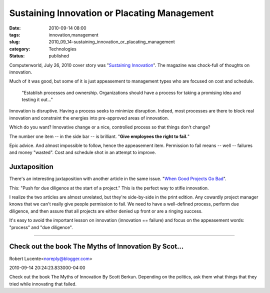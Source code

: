 Sustaining Innovation or Placating Management
=============================================

:date: 2010-09-14 08:00
:tags: innovation,management
:slug: 2010_09_14-sustaining_innovation_or_placating_management
:category: Technologies
:status: published

Computerworld, July 26, 2010 cover story was "`Sustaining
Innovation <http://www.computerworld.com/s/article/350480/Sustaining_Innovation>`__".
The magazine was chock-full of thoughts on innovation.

Much of it was good, but some of it is just appeasement to management
types who are focused on cost and schedule.

    "Establish processes and ownership. Organizations should have a
    process for taking a promising idea and testing it out..."

Innovation is disruptive. Having a process seeks to minimize
disruption. Indeed, most processes are there to block real innovation
and constraint the energies into pre-approved areas of innovation.

Which do you want? Innovative change or a nice, controlled process so
that things don't change?

The number one item -- in the side bar -- is brilliant. "**Give employees the right to fail.**"

Epic advice. And almost impossible to follow, hence the appeasement
item. Permission to fail means -- well -- failures and money
"wasted". Cost and schedule shot in an attempt to improve.

Juxtaposition
-------------

There's an interesting juxtaposition with another article in the same
issue. "`When Good Projects Go
Bad <http://www.computerworld.com/s/article/348193/When_good_projects_go_bad>`__".

This: "Push for due diligence at the start of a project." This is the
perfect way to stifle innovation.

I realize the two articles are almost unrelated, but they're
side-by-side in the print edition. Any cowardly project manager knows
that we can't really give people permission to fail. We need to have
a well-defined process, perform due diligence, and then assure that
all projects are either denied up front or are a ringing success.

It's easy to avoid the important lesson on innovation (innovation ==
failure) and focus on the appeasement words: "process" and "due
diligence".



-----

Check out the book The Myths of Innovation By Scot...
-----------------------------------------------------

Robert Lucente<noreply@blogger.com>

2010-09-14 20:24:23.833000-04:00

Check out the book The Myths of Innovation By Scott Berkun.
Depending on the politics, ask them what things that they tried while
innovating that failed.





